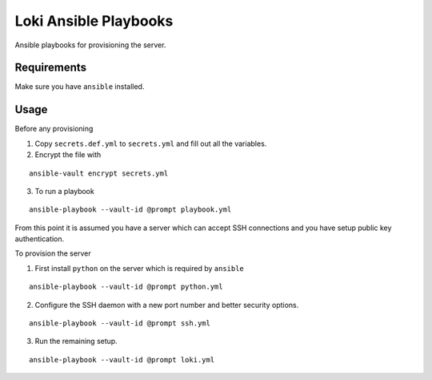 Loki Ansible Playbooks
======================

Ansible playbooks for provisioning the server.

Requirements
------------

Make sure you have ``ansible`` installed.

Usage
-----

Before any provisioning

1. Copy ``secrets.def.yml`` to ``secrets.yml`` and fill out all the variables.
2. Encrypt the file with

::

   ansible-vault encrypt secrets.yml

3. To run a playbook

::

   ansible-playbook --vault-id @prompt playbook.yml

From this point it is assumed you have a server which can accept SSH
connections and you have setup public key authentication.

To provision the server

1. First install ``python`` on the server which is required by ``ansible``

::

   ansible-playbook --vault-id @prompt python.yml

2. Configure the SSH daemon with a new port number and better security options.

::

   ansible-playbook --vault-id @prompt ssh.yml

3. Run the remaining setup.

::

   ansible-playbook --vault-id @prompt loki.yml
